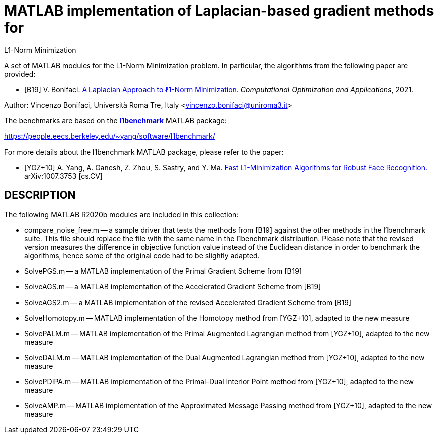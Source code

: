 = MATLAB implementation of Laplacian-based gradient methods for
L1-Norm Minimization

A set of MATLAB modules for the L1-Norm Minimization problem. In particular, the algorithms from the following paper are provided: 

* [B19] V. Bonifaci. https://link.springer.com/article/10.1007%2Fs10589-021-00270-x[A Laplacian Approach to ℓ1-Norm Minimization.] _Computational Optimization and Applications_, 2021. 

Author: Vincenzo Bonifaci, Università Roma Tre, Italy <vincenzo.bonifaci@uniroma3.it>

The benchmarks are based on the https://people.eecs.berkeley.edu/~yang/software/l1benchmark/[*l1benchmark*] MATLAB package: 

https://people.eecs.berkeley.edu/~yang/software/l1benchmark/

For more details about the l1benchmark MATLAB package, please refer to the paper:

* [YGZ+10] A. Yang, A. Ganesh, Z. Zhou, S. Sastry, and Y. Ma. 
https://arxiv.org/abs/1007.3753[Fast L1-Minimization Algorithms for Robust Face Recognition.] arXiv:1007.3753 [cs.CV]

== DESCRIPTION

The following MATLAB R2020b modules are included in this collection: 

* compare_noise_free.m
	-- a sample driver that tests the methods from [B19] against the other methods in the l1benchmark suite. This file should replace the file with the same name in the l1benchmark distribution. Please note that the revised version measures the difference in objective function value instead of the Euclidean distance in order to benchmark the algorithms, hence some of the original code had to be slightly adapted. 
* SolvePGS.m
	-- a MATLAB implementation of the Primal Gradient Scheme from [B19]
* SolveAGS.m
	-- a MATLAB implementation of the Accelerated Gradient Scheme from [B19]
* SolveAGS2.m
	-- a MATLAB implementation of the revised Accelerated Gradient Scheme from [B19]
* SolveHomotopy.m
	-- MATLAB implementation of the Homotopy method from [YGZ+10], adapted to the new measure
* SolvePALM.m
	-- MATLAB implementation of the Primal Augmented Lagrangian method from [YGZ+10], adapted to the new measure
* SolveDALM.m
	-- MATLAB implementation of the Dual Augmented Lagrangian method from [YGZ+10], adapted to the new measure
* SolvePDIPA.m
	-- MATLAB implementation of the Primal-Dual Interior Point method from [YGZ+10], adapted to the new measure
* SolveAMP.m
	-- MATLAB implementation of the Approximated Message Passing method from [YGZ+10], adapted to the new measure

